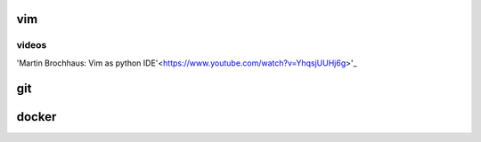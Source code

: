 vim
___

videos
------
'Martin Brochhaus: Vim as python IDE'<https://www.youtube.com/watch?v=YhqsjUUHj6g>'_

git
___

docker
______
